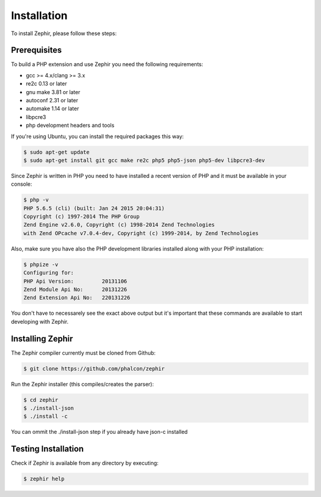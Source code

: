 Installation
============
To install Zephir, please follow these steps:

Prerequisites
-------------

To build a PHP extension and use Zephir you need the following requirements:

* gcc >= 4.x/clang >= 3.x
* re2c 0.13 or later
* gnu make 3.81 or later
* autoconf 2.31 or later
* automake 1.14 or later
* libpcre3
* php development headers and tools

If you're using Ubuntu, you can install the required packages this way:

.. code-block:: bash

	$ sudo apt-get update
	$ sudo apt-get install git gcc make re2c php5 php5-json php5-dev libpcre3-dev

Since Zephir is written in PHP you need to have installed a recent version of PHP and it must be available in your console:

.. code-block:: bash

	$ php -v
	PHP 5.6.5 (cli) (built: Jan 24 2015 20:04:31)
	Copyright (c) 1997-2014 The PHP Group
	Zend Engine v2.6.0, Copyright (c) 1998-2014 Zend Technologies
    	with Zend OPcache v7.0.4-dev, Copyright (c) 1999-2014, by Zend Technologies

Also, make sure you have also the PHP development libraries installed along with your PHP installation:

.. code-block:: bash

	$ phpize -v
	Configuring for:
	PHP Api Version:         20131106
	Zend Module Api No:      20131226
	Zend Extension Api No:   220131226

You don't have to necessarely see the exact above output but it's important that these commands are available to start
developing with Zephir.

Installing Zephir
-----------------

The Zephir compiler currently must be cloned from Github:

.. code-block:: bash

	$ git clone https://github.com/phalcon/zephir

Run the Zephir installer (this compiles/creates the parser):

.. code-block:: bash

	$ cd zephir
	$ ./install-json
	$ ./install -c

You can ommit the ./install-json step if you already have json-c installed

Testing Installation
--------------------
Check if Zephir is available from any directory by executing:

.. code-block:: bash

	$ zephir help
